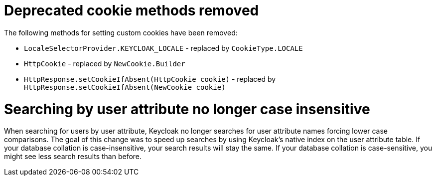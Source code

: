 = Deprecated cookie methods removed

The following methods for setting custom cookies have been removed:

* `LocaleSelectorProvider.KEYCLOAK_LOCALE` - replaced by `CookieType.LOCALE`
* `HttpCookie` - replaced by `NewCookie.Builder`
* `HttpResponse.setCookieIfAbsent(HttpCookie cookie)` - replaced by `HttpResponse.setCookieIfAbsent(NewCookie cookie)`

= Searching by user attribute no longer case insensitive

When searching for users by user attribute, Keycloak no longer searches for user attribute names forcing lower case comparisons. The goal of this change was to speed up searches by using Keycloak's native index on the user attribute table. If your database collation is case-insensitive, your search results will stay the same. If your database collation is case-sensitive, you might see less search results than before.
